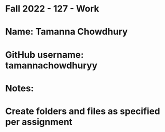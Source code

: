 * Fall 2022 - 127 - Work
* Name: Tamanna Chowdhury

* GitHub username: tamannachowdhuryy

* Notes:

* Create folders and files as specified per assignment
